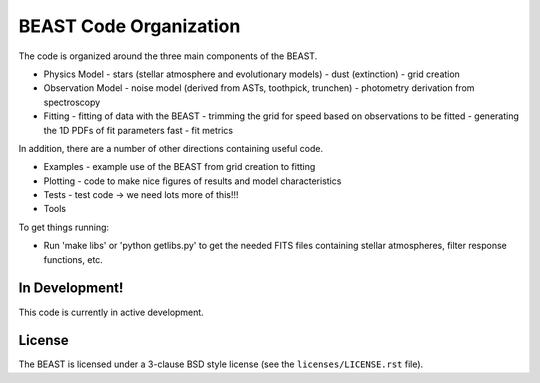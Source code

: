BEAST Code Organization
=======================

The code is organized around the three main components of the BEAST.

- Physics Model
  - stars (stellar atmosphere and evolutionary models)
  - dust (extinction)
  - grid creation

- Observation Model
  - noise model (derived from ASTs, toothpick, trunchen)
  - photometry derivation from spectroscopy

- Fitting
  - fitting of data with the BEAST
  - trimming the grid for speed based on observations to be fitted
  - generating the 1D PDFs of fit parameters fast
  - fit metrics

In addition, there are a number of other directions containing useful
code.

- Examples
  - example use of the BEAST from grid creation to fitting

- Plotting
  - code to make nice figures of results and model characteristics

- Tests
  - test code -> we need lots more of this!!!

- Tools

To get things running:

- Run 'make libs' or 'python getlibs.py' to get the needed FITS files
  containing stellar atmospheres, filter response functions, etc.
  
    
In Development!
---------------

This code is currently in active development.

License
-------

The BEAST is licensed under a 3-clause BSD style license (see the
``licenses/LICENSE.rst`` file).
